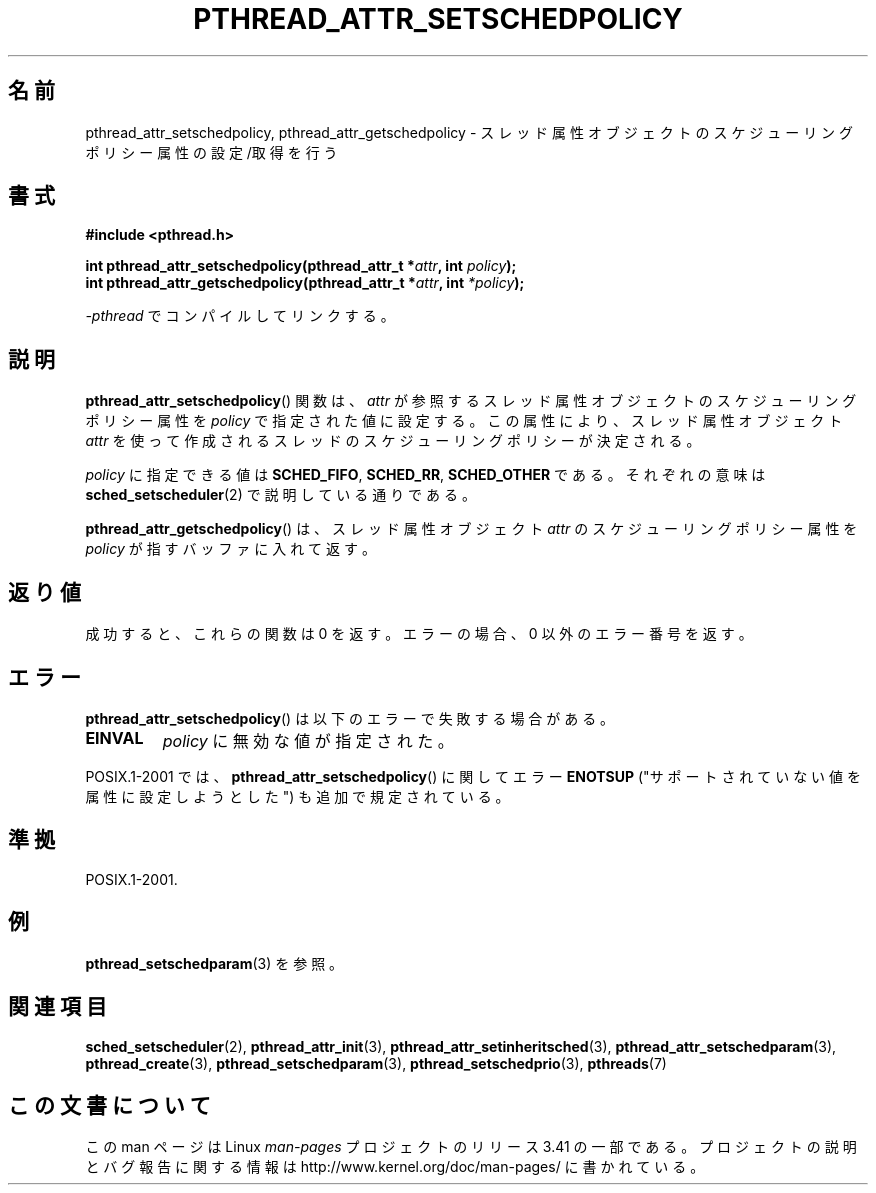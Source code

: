 .\" Copyright (c) 2008 Linux Foundation, written by Michael Kerrisk
.\"     <mtk.manpages@gmail.com>
.\"
.\" Permission is granted to make and distribute verbatim copies of this
.\" manual provided the copyright notice and this permission notice are
.\" preserved on all copies.
.\"
.\" Permission is granted to copy and distribute modified versions of this
.\" manual under the conditions for verbatim copying, provided that the
.\" entire resulting derived work is distributed under the terms of a
.\" permission notice identical to this one.
.\"
.\" Since the Linux kernel and libraries are constantly changing, this
.\" manual page may be incorrect or out-of-date.  The author(s) assume no
.\" responsibility for errors or omissions, or for damages resulting from
.\" the use of the information contained herein.  The author(s) may not
.\" have taken the same level of care in the production of this manual,
.\" which is licensed free of charge, as they might when working
.\" professionally.
.\"
.\" Formatted or processed versions of this manual, if unaccompanied by
.\" the source, must acknowledge the copyright and authors of this work.
.\"
.\"*******************************************************************
.\"
.\" This file was generated with po4a. Translate the source file.
.\"
.\"*******************************************************************
.TH PTHREAD_ATTR_SETSCHEDPOLICY 3 2010\-02\-03 Linux "Linux Programmer's Manual"
.SH 名前
pthread_attr_setschedpolicy, pthread_attr_getschedpolicy \- スレッド属性
オブジェクトのスケジューリングポリシー属性の設定/取得を行う
.SH 書式
.nf
\fB#include <pthread.h>\fP

\fBint pthread_attr_setschedpolicy(pthread_attr_t *\fP\fIattr\fP\fB, int \fP\fIpolicy\fP\fB);\fP
\fBint pthread_attr_getschedpolicy(pthread_attr_t *\fP\fIattr\fP\fB, int \fP\fI*policy\fP\fB);\fP
.sp
\fI\-pthread\fP でコンパイルしてリンクする。
.fi
.SH 説明
\fBpthread_attr_setschedpolicy\fP() 関数は、
\fIattr\fP が参照するスレッド属性オブジェクトのスケジューリング
ポリシー属性を \fIpolicy\fP で指定された値に設定する。
この属性により、スレッド属性オブジェクト \fIattr\fP を使って
作成されるスレッドのスケジューリングポリシーが決定される。

.\" FIXME . pthread_setschedparam() places no restriction on the policy,
.\" but pthread_attr_setschedpolicy() restricts policy to RR/FIFO/OTHER
.\" http://sourceware.org/bugzilla/show_bug.cgi?id=7013
\fIpolicy\fP に指定できる値は \fBSCHED_FIFO\fP, \fBSCHED_RR\fP, \fBSCHED_OTHER\fP
である。それぞれの意味は \fBsched_setscheduler\fP(2) で説明している通り
である。

\fBpthread_attr_getschedpolicy\fP() は、
スレッド属性オブジェクト \fIattr\fP のスケジューリングポリシー属性を
\fIpolicy\fP が指すバッファに入れて返す。
.SH 返り値
成功すると、これらの関数は 0 を返す。
エラーの場合、0 以外のエラー番号を返す。
.SH エラー
\fBpthread_attr_setschedpolicy\fP() は以下のエラーで失敗する場合がある。
.TP 
\fBEINVAL\fP
\fIpolicy\fP に無効な値が指定された。
.PP
.\" .SH VERSIONS
.\" Available since glibc 2.0.
POSIX.1\-2001 では、 \fBpthread_attr_setschedpolicy\fP() に関して
エラー \fBENOTSUP\fP ("サポートされていない値を属性に設定しようとした")
も追加で規定されている。
.SH 準拠
POSIX.1\-2001.
.SH 例
\fBpthread_setschedparam\fP(3) を参照。
.SH 関連項目
\fBsched_setscheduler\fP(2), \fBpthread_attr_init\fP(3),
\fBpthread_attr_setinheritsched\fP(3), \fBpthread_attr_setschedparam\fP(3),
\fBpthread_create\fP(3), \fBpthread_setschedparam\fP(3),
\fBpthread_setschedprio\fP(3), \fBpthreads\fP(7)
.SH この文書について
この man ページは Linux \fIman\-pages\fP プロジェクトのリリース 3.41 の一部
である。プロジェクトの説明とバグ報告に関する情報は
http://www.kernel.org/doc/man\-pages/ に書かれている。
